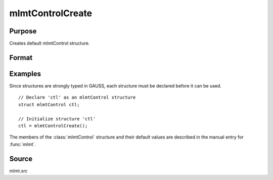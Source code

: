 
mlmtControlCreate
==============================================

Purpose
----------------

Creates default mlmtControl structure.

Format
----------------
.. function:: c = mlmtControlCreate()

    :return c: instance of :class:`mlmtControl` struct with members set to default values.

    :rtype c: struct

Examples
----------------
Since structures are strongly typed in GAUSS, each structure must be declared before it can be used.

::

    // Declare 'ctl' as an mlmtControl structure
    struct mlmtControl ctl;

    // Initialize structure 'ctl'
    ctl = mlmtControlCreate();

The members of the :class:`mlmtControl` structure and their default values are described in the
manual entry for :func:`mlmt`.

Source
------

mlmt.src

.. seealso:: Functions :func:`mlmt`
